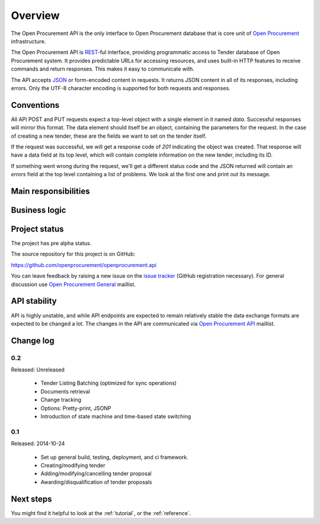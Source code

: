 Overview
========

The Open Procurement API is the only interface to Open Procurement database
that is core unit of `Open Procurement <http://openprocurement.org/>`_
infrastructure.

The Open Procurement API is `REST 
<http://en.wikipedia.org/wiki/Representational_State_Transfer>`_-ful
interface, providing programmatic access to Tender database of Open
Procurement system.  It provides predictable URLs for accessing resources,
and uses built-in HTTP features to receive commands and return responses. 
This makes it easy to communicate with.

The API accepts `JSON <http://json.org/>`_ or form-encoded content in
requests.  It returns JSON content in all of its responses, including
errors.  Only the UTF-8 character encoding is supported for both requests
and responses.

Conventions
-----------
All API POST and PUT requests expect a top-level object with a single
element in it named `data`.  Successful responses will mirror this format. 
The data element should itself be an object, containing the parameters for
the request.  In the case of creating a new tender, these are the fields we
want to set on the tender itself.

If the request was successful, we will get a response code of `201`
indicating the object was created.  That response will have a data field at
its top level, which will contain complete information on the new tender,
including its ID.

If something went wrong during the request, we'll get a different status
code and the JSON returned will contain an `errors` field at the top level
containing a list of problems.  We look at the first one and print out its
message.

Main responsibilities
---------------------

Business logic
--------------

Project status
--------------

The project has pre alpha status.

The source repository for this project is on GitHub:

https://github.com/openprocurement/openprocurement.api

You can leave feedback by raising a new issue on the `issue tracker
<https://github.com/openprocurement/openprocurement.api/issues>`_ (GitHub
registration necessary).  For general discussion use `Open Procurement
General <https://groups.google.com/group/open-procurement-general>`_
maillist.

API stability
-------------
API is highly unstable, and while API endpoints are expected to remain
relatively stable the data exchange formats are expected to be changed a
lot.  The changes in the API are communicated via `Open Procurement API
<https://groups.google.com/group/open-procurement-api>`_ maillist.

Change log
----------
0.2
~~~
Released: Unreleased

 - Tender Listing Batching (optimized for sync operations)
 - Documents retrieval
 - Change tracking
 - Options: Pretty-print, JSONP
 - Introduction of state machine and time-based state switching

0.1
~~~

Released: 2014-10-24

 - Set up general build, testing, deployment, and ci framework.
 - Creating/modifying tender
 - Adding/modifying/cancelling tender proposal
 - Awarding/disqualification of tender proposals

Next steps
----------
You might find it helpful to look at the :ref:`tutorial`, or the
:ref:`reference`.
